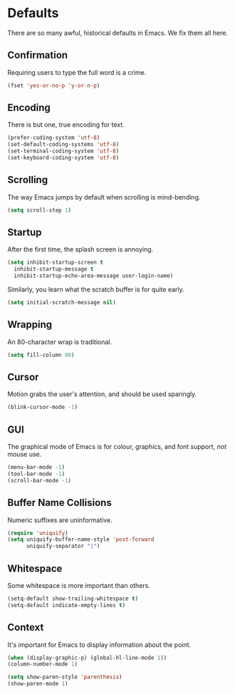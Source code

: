 * Defaults

  There are so many awful, historical defaults in Emacs. We fix them all here.

** Confirmation

   Requiring users to type the full word is a crime.

   #+BEGIN_SRC emacs-lisp
   (fset 'yes-or-no-p 'y-or-n-p)
   #+END_SRC

** Encoding

   There is but one, true encoding for text.

   #+BEGIN_SRC emacs-lisp
   (prefer-coding-system 'utf-8)
   (set-default-coding-systems 'utf-8)
   (set-terminal-coding-system 'utf-8)
   (set-keyboard-coding-system 'utf-8)
   #+END_SRC

** Scrolling

   The way Emacs jumps by default when scrolling is mind-bending.

   #+BEGIN_SRC emacs-lisp
   (setq scroll-step 1)
   #+END_SRC

** Startup

   After the first time, the splash screen is annoying.

   #+BEGIN_SRC emacs-lisp
   (setq inhibit-startup-screen t
   	 inhibit-startup-message t
   	 inhibit-startup-echo-area-message user-login-name)
   #+END_SRC

   Similarly, you learn what the scratch buffer is for quite early.

   #+BEGIN_SRC emacs-lisp
   (setq initial-scratch-message nil)
   #+END_SRC

** Wrapping

   An 80-character wrap is traditional.

   #+BEGIN_SRC emacs-lisp
   (setq fill-column 80)
   #+END_SRC

** Cursor

   Motion grabs the user's attention, and should be used sparingly.

   #+BEGIN_SRC emacs-lisp
   (blink-cursor-mode -1)
   #+END_SRC

** GUI

   The graphical mode of Emacs is for colour, graphics, and font support, /not/ mouse use.

   #+BEGIN_SRC emacs-lisp
   (menu-bar-mode -1)
   (tool-bar-mode -1)
   (scroll-bar-mode -1)
   #+END_SRC

** Buffer Name Collisions

   Numeric suffixes are uninformative.

   #+BEGIN_SRC emacs-lisp
   (require 'uniquify)
   (setq uniquify-buffer-name-style 'post-forward
         uniquify-separator "|")
   #+END_SRC

** Whitespace

   Some whitespace is more important than others.

   #+BEGIN_SRC emacs-lisp
   (setq-default show-trailing-whitespace t)
   (setq-default indicate-empty-lines t)
   #+END_SRC

** Context

   It's important for Emacs to display information about the point.

   #+BEGIN_SRC emacs-lisp
   (when (display-graphic-p) (global-hl-line-mode 1))
   (column-number-mode 1)

   (setq show-paren-style 'parenthesis)
   (show-paren-mode 1)
   #+END_SRC
